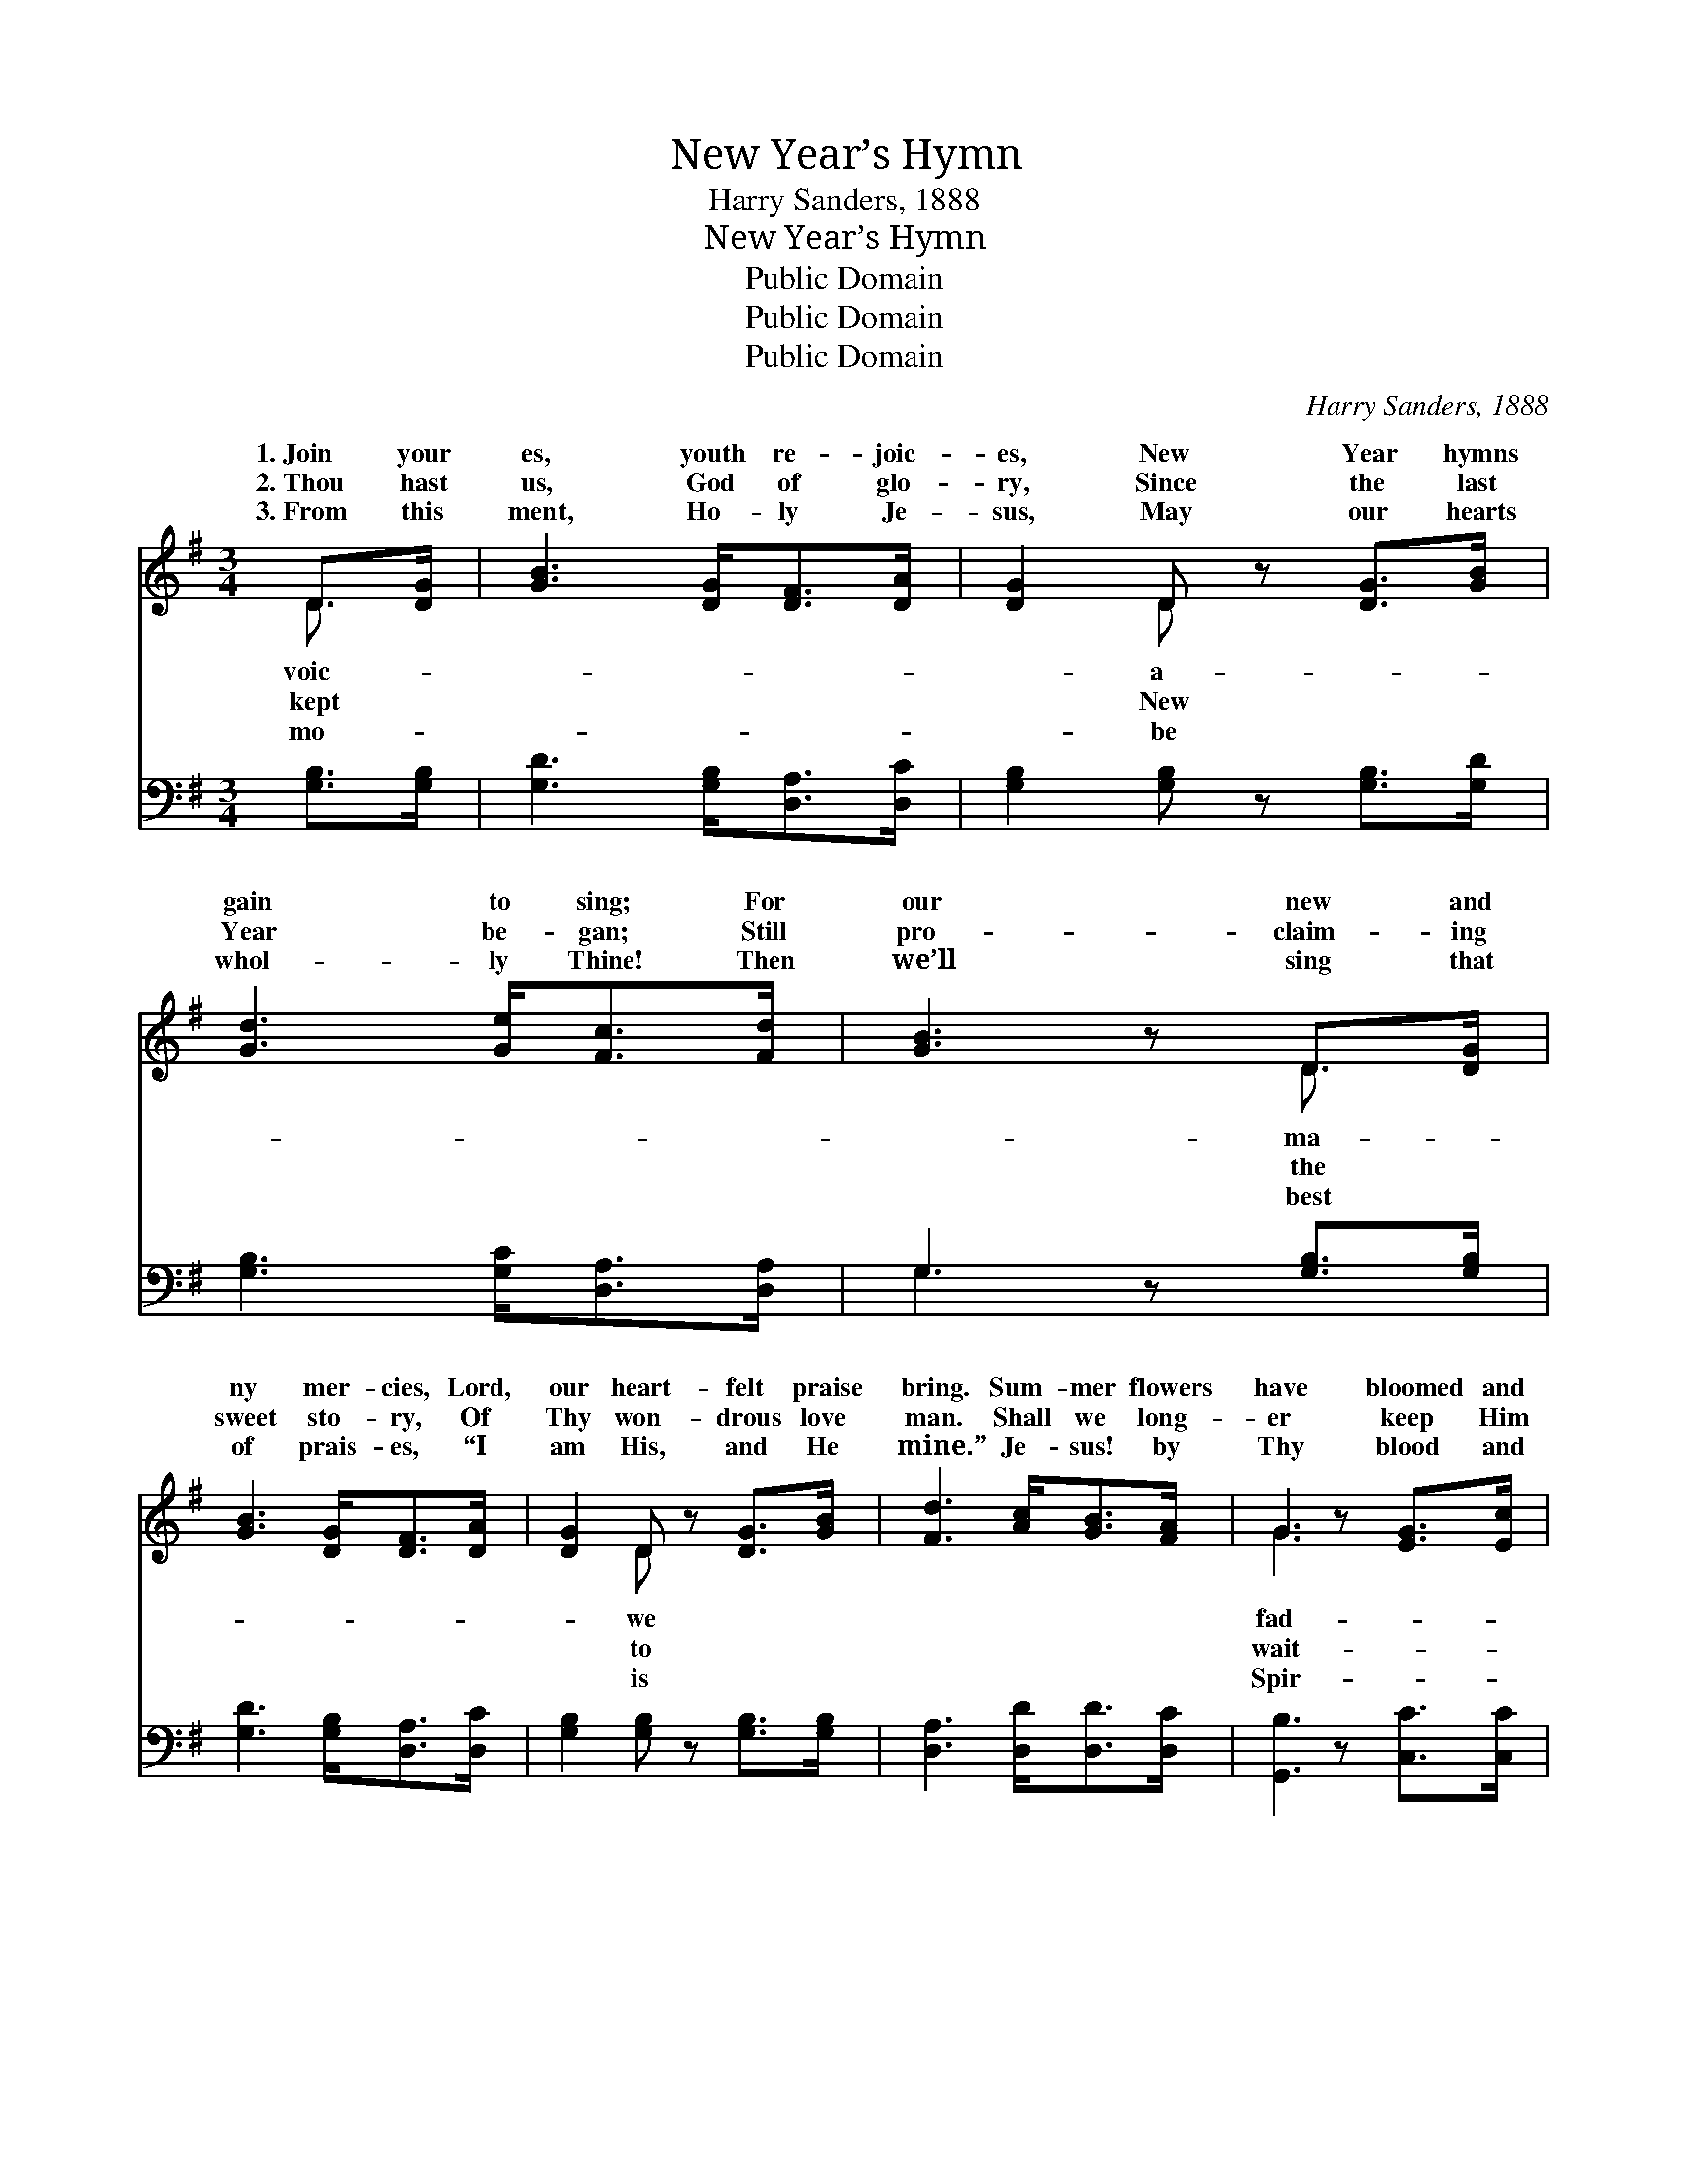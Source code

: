 X:1
T:New Year’s Hymn
T:Harry Sanders, 1888
T:New Year’s Hymn
T:Public Domain
T:Public Domain
T:Public Domain
C:Harry Sanders, 1888
Z:Public Domain
%%score ( 1 2 ) ( 3 4 )
L:1/8
M:3/4
K:G
V:1 treble 
V:2 treble 
V:3 bass 
V:4 bass 
V:1
 D>[DG] | [GB]3 [DG]<[DF][DA]/ | [DG]2 D z [DG]>[GB] | [Gd]3 [Ge]<[Fc][Fd]/ | [GB]3 z D>[DG] | %5
w: 1.~Join your|es, youth re- joic-|es, New Year hymns|gain to sing; For|our new and|
w: 2.~Thou hast|us, God of glo-|ry, Since the last|Year be- gan; Still|pro- claim- ing|
w: 3.~From this|ment, Ho- ly Je-|sus, May our hearts|whol- ly Thine! Then|we’ll sing that|
 [GB]3 [DG]<[DF][DA]/ | [DG]2 D z [DG]>[GB] | [Fd]3 [Ac]<[GB][FA]/ | G3 z [EG]>[Ec] | %9
w: ny mer- cies, Lord,|our heart- felt praise|bring. Sum- mer flowers|have bloomed and|
w: sweet sto- ry, Of|Thy won- drous love|man. Shall we long-|er keep Him|
w: of prais- es, “I|am His, and He|mine.” Je- sus! by|Thy blood and|
 [Ge]3 [Ge]<[Gc][Ge]/ | [Gd]2 [DB] z [DG]>[GB] | [Gd]3 [GB]<[GA][GB]/ | [FA]3 z D>[DG] | %13
w: ed, Sum- mer hours|have come and fled;|By Thy care we|still are aid-|
w: ing, Who for us|hath wait- ed long?|He to whom both|soul and bo-|
w: it, May we all|Thy child- ren be,|Then in Thee we|shall in- her-|
 [GB]3 [DG]<[DF][DA]/ | [DG]2 D z [DG]>[DB] | [Fd]3 [Ac]<[GB][FA]/ | G3 z ||"^Refrain" D>D | %18
w: By Thy hand we|still are fed. *||||
w: Heart and life, and|all be- long? Lord|glo- ry! we a-|dore|Now be-|
w: Hap- pi- ness e-|tern- al- ly. *||||
 G2 D z D>D | B2 G z D>D | [DG]D [DG][GB] [Gd][GB] | [FA]3 z D>[DG] | [GB]3 [DG]<[DF][DA]/ | %23
w: |||||
w: in an- o- ther|ly love a- bid-|ery schol- ar here. * *|||
w: |||||
 [DG]2 D z [DG]>[DB] | [Fd]3 [Ac]<[GB][FA]/ | G4 |] %26
w: |||
w: |||
w: |||
V:2
 D3/2 x/ | x11/2 | x2 D x3 | x11/2 | x4 D3/2 x/ | x11/2 | x2 D x3 | x11/2 | G3 x3 | x11/2 | x6 | %11
w: voic-||a-||ma-||we||fad-|||
w: kept||New||the||to||wait-|||
w: mo-||be||best||is||Spir-|||
 x11/2 | x4 D3/2 x/ | x11/2 | x2 D x3 | x11/2 | G3 x || D>D | G2 DD>D x | B2 GD>D x | x D x4 | %21
w: |ed,|||||||||
w: |dy,||of||Thee|fore Thee|year; May Thy heav’n-|ing, Be on ev-||
w: |it|||||||||
 x4 D3/2 x/ | x11/2 | x2 D x3 | x11/2 | G4 |] %26
w: |||||
w: |||||
w: |||||
V:3
 [G,B,]>[G,B,] | [G,D]3 [G,B,]<[D,A,][D,C]/ | [G,B,]2 [G,B,] z [G,B,]>[G,D] | %3
 [G,B,]3 [G,C]<[D,A,][D,A,]/ | G,3 z [G,B,]>[G,B,] | [G,D]3 [G,B,]<[D,A,][D,C]/ | %6
 [G,B,]2 [G,B,] z [G,B,]>[G,B,] | [D,A,]3 [D,D]<[D,D][D,C]/ | [G,,B,]3 z [C,C]>[C,C] | %9
 [C,C]3 [C,C]<[E,C][C,C]/ | [G,B,]2 G, z [G,B,]>[G,D] | [G,B,]3 [G,D]<[A,^C][A,,C]/ | %12
 [D,D]3 z [G,B,]>[G,B,] | [G,D]3 [G,B,]<[D,A,][D,C]/ | [G,B,]2 [G,B,] z [G,B,]>[G,B,] | %15
 [D,A,]3 [D,D]<[D,D][D,C]/ | [G,B,]3 z || D,>D, | G,2 D, z D,>D, | B,2 G, z [G,B,]>[G,B,] | %20
 [G,B,][G,B,] [G,B,][G,D] [G,B,][G,D] | [D,D]3 z [G,B,]>[G,B,] | [G,D]3 [G,B,]<[D,A,][D,C]/ | %23
 [G,B,]2 [G,B,] z [G,B,]>[G,B,] | [D,A,]3 [D,D]<[D,D][D,C]/ | [G,B,]4 |] %26
V:4
 x2 | x11/2 | x6 | x11/2 | G,3 x3 | x11/2 | x6 | x11/2 | x6 | x11/2 | x2 G, x3 | x11/2 | x6 | %13
 x11/2 | x6 | x11/2 | x4 || D,>D, | G,2 D,D,>D, x | B,2 G, x3 | x6 | x6 | x11/2 | x6 | x11/2 | %25
 x4 |] %26

